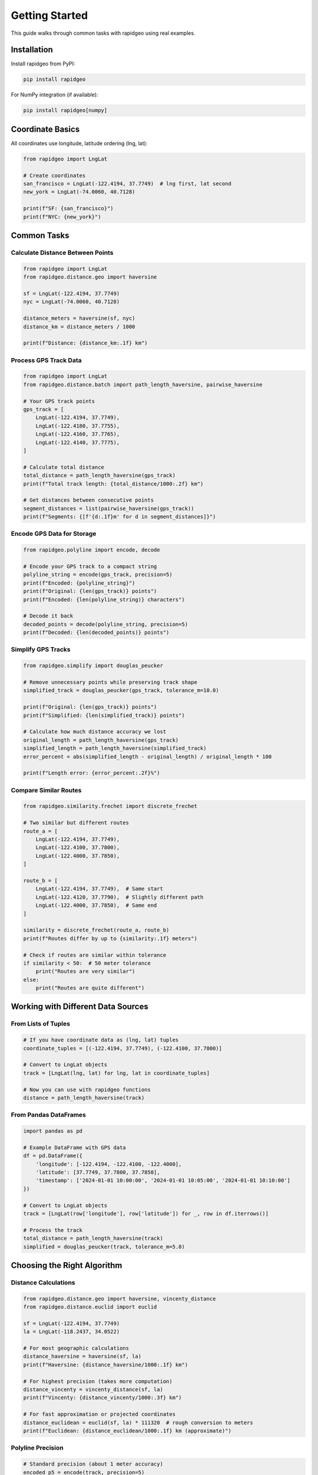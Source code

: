 Getting Started
===============

This guide walks through common tasks with rapidgeo using real examples.

Installation
------------

Install rapidgeo from PyPI:

.. code-block:: bash

    pip install rapidgeo

For NumPy integration (if available):

.. code-block:: bash

    pip install rapidgeo[numpy]

Coordinate Basics
-----------------

All coordinates use longitude, latitude ordering (lng, lat):

.. code-block:: python

    from rapidgeo import LngLat
    
    # Create coordinates
    san_francisco = LngLat(-122.4194, 37.7749)  # lng first, lat second
    new_york = LngLat(-74.0060, 40.7128)
    
    print(f"SF: {san_francisco}")
    print(f"NYC: {new_york}")

Common Tasks
------------

Calculate Distance Between Points
~~~~~~~~~~~~~~~~~~~~~~~~~~~~~~~~~

.. code-block:: python

    from rapidgeo import LngLat
    from rapidgeo.distance.geo import haversine
    
    sf = LngLat(-122.4194, 37.7749)
    nyc = LngLat(-74.0060, 40.7128)
    
    distance_meters = haversine(sf, nyc)
    distance_km = distance_meters / 1000
    
    print(f"Distance: {distance_km:.1f} km")

Process GPS Track Data
~~~~~~~~~~~~~~~~~~~~~~

.. code-block:: python

    from rapidgeo import LngLat
    from rapidgeo.distance.batch import path_length_haversine, pairwise_haversine
    
    # Your GPS track points
    gps_track = [
        LngLat(-122.4194, 37.7749),
        LngLat(-122.4180, 37.7755),
        LngLat(-122.4160, 37.7765),
        LngLat(-122.4140, 37.7775),
    ]
    
    # Calculate total distance
    total_distance = path_length_haversine(gps_track)
    print(f"Total track length: {total_distance/1000:.2f} km")
    
    # Get distances between consecutive points
    segment_distances = list(pairwise_haversine(gps_track))
    print(f"Segments: {[f'{d:.1f}m' for d in segment_distances]}")

Encode GPS Data for Storage
~~~~~~~~~~~~~~~~~~~~~~~~~~~

.. code-block:: python

    from rapidgeo.polyline import encode, decode
    
    # Encode your GPS track to a compact string
    polyline_string = encode(gps_track, precision=5)
    print(f"Encoded: {polyline_string}")
    print(f"Original: {len(gps_track)} points")
    print(f"Encoded: {len(polyline_string)} characters")
    
    # Decode it back
    decoded_points = decode(polyline_string, precision=5)
    print(f"Decoded: {len(decoded_points)} points")

Simplify GPS Tracks
~~~~~~~~~~~~~~~~~~~

.. code-block:: python

    from rapidgeo.simplify import douglas_peucker
    
    # Remove unnecessary points while preserving track shape
    simplified_track = douglas_peucker(gps_track, tolerance_m=10.0)
    
    print(f"Original: {len(gps_track)} points")
    print(f"Simplified: {len(simplified_track)} points")
    
    # Calculate how much distance accuracy we lost
    original_length = path_length_haversine(gps_track)
    simplified_length = path_length_haversine(simplified_track)
    error_percent = abs(simplified_length - original_length) / original_length * 100
    
    print(f"Length error: {error_percent:.2f}%")

Compare Similar Routes
~~~~~~~~~~~~~~~~~~~~~~

.. code-block:: python

    from rapidgeo.similarity.frechet import discrete_frechet
    
    # Two similar but different routes
    route_a = [
        LngLat(-122.4194, 37.7749),
        LngLat(-122.4100, 37.7800),
        LngLat(-122.4000, 37.7850),
    ]
    
    route_b = [
        LngLat(-122.4194, 37.7749),  # Same start
        LngLat(-122.4120, 37.7790),  # Slightly different path
        LngLat(-122.4000, 37.7850),  # Same end
    ]
    
    similarity = discrete_frechet(route_a, route_b)
    print(f"Routes differ by up to {similarity:.1f} meters")
    
    # Check if routes are similar within tolerance
    if similarity < 50:  # 50 meter tolerance
        print("Routes are very similar")
    else:
        print("Routes are quite different")

Working with Different Data Sources
-----------------------------------

From Lists of Tuples
~~~~~~~~~~~~~~~~~~~~~

.. code-block:: python

    # If you have coordinate data as (lng, lat) tuples
    coordinate_tuples = [(-122.4194, 37.7749), (-122.4100, 37.7800)]
    
    # Convert to LngLat objects
    track = [LngLat(lng, lat) for lng, lat in coordinate_tuples]
    
    # Now you can use with rapidgeo functions
    distance = path_length_haversine(track)

From Pandas DataFrames
~~~~~~~~~~~~~~~~~~~~~~

.. code-block:: python

    import pandas as pd
    
    # Example DataFrame with GPS data
    df = pd.DataFrame({
        'longitude': [-122.4194, -122.4100, -122.4000],
        'latitude': [37.7749, 37.7800, 37.7850],
        'timestamp': ['2024-01-01 10:00:00', '2024-01-01 10:05:00', '2024-01-01 10:10:00']
    })
    
    # Convert to LngLat objects
    track = [LngLat(row['longitude'], row['latitude']) for _, row in df.iterrows()]
    
    # Process the track
    total_distance = path_length_haversine(track)
    simplified = douglas_peucker(track, tolerance_m=5.0)

Choosing the Right Algorithm
----------------------------

Distance Calculations
~~~~~~~~~~~~~~~~~~~~~

.. code-block:: python

    from rapidgeo.distance.geo import haversine, vincenty_distance
    from rapidgeo.distance.euclid import euclid
    
    sf = LngLat(-122.4194, 37.7749)
    la = LngLat(-118.2437, 34.0522)
    
    # For most geographic calculations
    distance_haversine = haversine(sf, la)
    print(f"Haversine: {distance_haversine/1000:.1f} km")
    
    # For highest precision (takes more computation)
    distance_vincenty = vincenty_distance(sf, la)
    print(f"Vincenty: {distance_vincenty/1000:.3f} km")
    
    # For fast approximation or projected coordinates
    distance_euclidean = euclid(sf, la) * 111320  # rough conversion to meters
    print(f"Euclidean: {distance_euclidean/1000:.1f} km (approximate)")

Polyline Precision
~~~~~~~~~~~~~~~~~~

.. code-block:: python

    # Standard precision (about 1 meter accuracy)
    encoded_p5 = encode(track, precision=5)
    
    # Higher precision (about 0.1 meter accuracy, longer strings)
    encoded_p6 = encode(track, precision=6)
    
    print(f"Precision 5: {len(encoded_p5)} chars")
    print(f"Precision 6: {len(encoded_p6)} chars")
    
    # Choose based on your accuracy needs vs storage/bandwidth

Error Handling
--------------

.. code-block:: python

    try:
        # Your rapidgeo operations
        distance = haversine(sf, nyc)
        simplified = douglas_peucker(track, tolerance_m=10.0)
        
    except ValueError as e:
        print(f"Input error: {e}")
        # Handle invalid coordinates, empty tracks, etc.
        
    except Exception as e:
        print(f"Unexpected error: {e}")

Tips for Better Performance
---------------------------

Use Batch Operations
~~~~~~~~~~~~~~~~~~~~

.. code-block:: python

    # More efficient for multiple polylines
    from rapidgeo.polyline import encode_batch
    
    multiple_tracks = [track1, track2, track3, track4]
    
    # Process all at once
    encoded_tracks = encode_batch(multiple_tracks, precision=5)

Preprocess Your Data
~~~~~~~~~~~~~~~~~~~~

.. code-block:: python

    # Remove duplicate consecutive points
    def remove_duplicates(track):
        if not track:
            return track
        result = [track[0]]
        for point in track[1:]:
            if point != result[-1]:
                result.append(point)
        return result
    
    cleaned_track = remove_duplicates(noisy_gps_track)

Choose Appropriate Tolerances
~~~~~~~~~~~~~~~~~~~~~~~~~~~~~

.. code-block:: python

    # For different simplification needs:
    
    # Remove GPS noise but keep detail
    cleaned = douglas_peucker(track, tolerance_m=2.0)
    
    # Significant simplification for overview maps
    overview = douglas_peucker(track, tolerance_m=50.0)
    
    # Aggressive simplification for thumbnails
    thumbnail = douglas_peucker(track, tolerance_m=200.0)

Next Steps
----------

* Read the :doc:`distance` guide for detailed distance calculation options
* See :doc:`polyline` for advanced polyline encoding features  
* Check :doc:`simplify` for line simplification techniques
* Explore :doc:`similarity` for comparing GPS tracks and routes
* Review :doc:`performance` for optimization strategies
* 